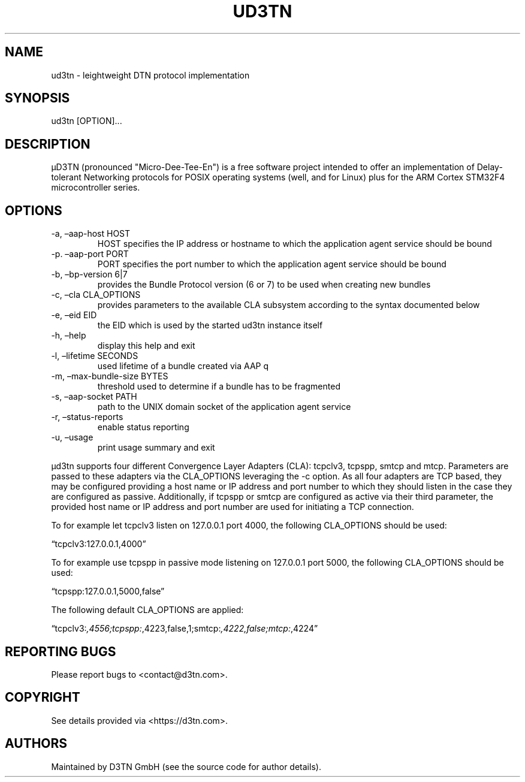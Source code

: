 .\" Automatically generated by Pandoc 2.10.1
.\"
.TH "UD3TN" "1" "October 31, 2020" "TOOL" ""
.hy
.SH NAME
.PP
ud3tn - leightweight DTN protocol implementation
.SH SYNOPSIS
.PP
ud3tn [OPTION]\&...
.SH DESCRIPTION
.PP
\[mc]D3TN (pronounced "Micro-Dee-Tee-En") is a free software
project intended to offer an implementation of Delay-tolerant Networking
protocols for POSIX operating systems (well, and for Linux) plus for the
ARM Cortex STM32F4 microcontroller series.
.SH OPTIONS
.TP
-a, \[en]aap-host HOST
HOST specifies the IP address or hostname to which the application agent
service should be bound
.TP
-p.\ \[en]aap-port PORT
PORT specifies the port number to which the application agent service
should be bound
.TP
-b, \[en]bp-version 6|7
provides the Bundle Protocol version (6 or 7) to be used when creating
new bundles
.TP
-c, \[en]cla CLA_OPTIONS
provides parameters to the available CLA subsystem according to the
syntax documented below
.TP
-e, \[en]eid EID
the EID which is used by the started ud3tn instance itself
.TP
-h, \[en]help
display this help and exit
.TP
-l, \[en]lifetime SECONDS
used lifetime of a bundle created via AAP q
.TP
-m, \[en]max-bundle-size BYTES
threshold used to determine if a bundle has to be fragmented
.TP
-s, \[en]aap-socket PATH
path to the UNIX domain socket of the application agent service
.TP
-r, \[en]status-reports
enable status reporting
.TP
-u, \[en]usage
print usage summary and exit
.PP
\[mc]d3tn supports four different Convergence Layer Adapters (CLA): tcpclv3,
tcpspp, smtcp and mtcp.
Parameters are passed to these adapters via the CLA_OPTIONS leveraging
the -c option.
As all four adapters are TCP based, they may be configured providing a
host name or IP address and port number to which they should listen in
the case they are configured as passive.
Additionally, if tcpspp or smtcp are configured as active via their
third parameter, the provided host name or IP address and port number
are used for initiating a TCP connection.
.PP
To for example let tcpclv3 listen on 127.0.0.1 port 4000, the following
CLA_OPTIONS should be used:
.PP
\[lq]tcpclv3:127.0.0.1,4000\[rq]
.PP
To for example use tcpspp in passive mode listening on 127.0.0.1 port
5000, the following CLA_OPTIONS should be used:
.PP
\[lq]tcpspp:127.0.0.1,5000,false\[rq]
.PP
The following default CLA_OPTIONS are applied:
.PP
\[lq]tcpclv3:\f[I],4556;tcpspp:\f[R],4223,false,1;smtcp:\f[I],4222,false;mtcp:\f[R],4224\[rq]
.SH REPORTING BUGS
.PP
Please report bugs to <contact@d3tn.com>.
.SH COPYRIGHT
.PP
See details provided via <https://d3tn.com>.
.SH AUTHORS
Maintained by D3TN GmbH (see the source code for author details).
